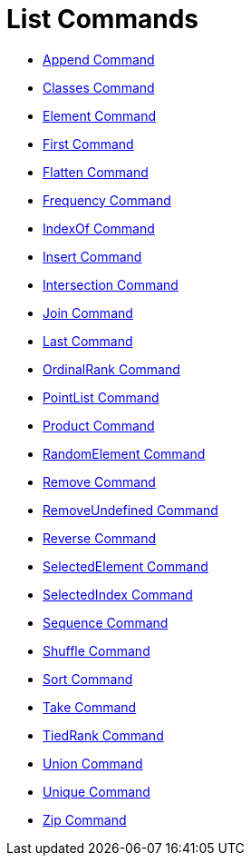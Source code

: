 = List Commands

* xref:/commands/Append_Command.adoc[Append Command]
* xref:/commands/Classes_Command.adoc[Classes Command]
* xref:/commands/Element_Command.adoc[Element Command]
* xref:/commands/First_Command.adoc[First Command]
* xref:/commands/Flatten_Command.adoc[Flatten Command]
* xref:/commands/Frequency_Command.adoc[Frequency Command]
* xref:/commands/IndexOf_Command.adoc[IndexOf Command]
* xref:/commands/Insert_Command.adoc[Insert Command]
* xref:/commands/Intersection_Command.adoc[Intersection Command]
* xref:/commands/Join_Command.adoc[Join Command]
* xref:/commands/Last_Command.adoc[Last Command]
* xref:/commands/OrdinalRank_Command.adoc[OrdinalRank Command]
* xref:/commands/PointList_Command.adoc[PointList Command]
* xref:/commands/Product_Command.adoc[Product Command]
* xref:/commands/RandomElement_Command.adoc[RandomElement Command]
* xref:/commands/Remove_Command.adoc[Remove Command]
* xref:/commands/RemoveUndefined_Command.adoc[RemoveUndefined Command]
* xref:/commands/Reverse_Command.adoc[Reverse Command]
* xref:/commands/SelectedElement_Command.adoc[SelectedElement Command]
* xref:/commands/SelectedIndex_Command.adoc[SelectedIndex Command]
* xref:/commands/Sequence_Command.adoc[Sequence Command]
* xref:/commands/Shuffle_Command.adoc[Shuffle Command]
* xref:/commands/Sort_Command.adoc[Sort Command]
* xref:/commands/Take_Command.adoc[Take Command]
* xref:/commands/TiedRank_Command.adoc[TiedRank Command]
* xref:/commands/Union_Command.adoc[Union Command]
* xref:/commands/Unique_Command.adoc[Unique Command]
* xref:/commands/Zip_Command.adoc[Zip Command]
